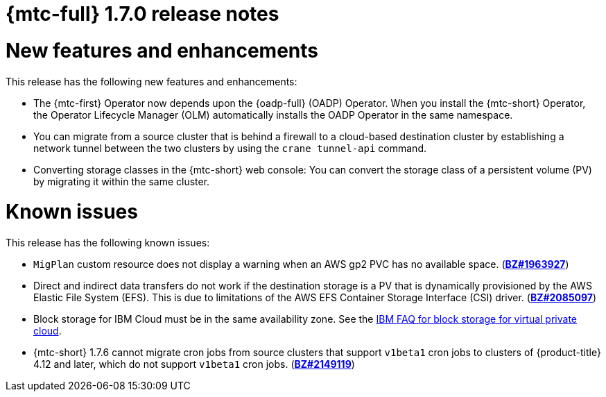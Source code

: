// Module included in the following assemblies:
//
// * migration_toolkit_for_containers/release_notes/mtc-release-notes-1-7.adoc
:_mod-docs-content-type: REFERENCE
[id="migration-mtc-release-notes-1-7_{context}"]
= {mtc-full} 1.7.0 release notes

[id="new-features-and-enhancements-1-7_{context}"]
= New features and enhancements

This release has the following new features and enhancements:

* The {mtc-first} Operator now depends upon the {oadp-full} (OADP) Operator. When you install the {mtc-short} Operator, the Operator Lifecycle Manager (OLM) automatically installs the OADP Operator in the same namespace.

* You can migrate from a source cluster that is behind a firewall to a cloud-based destination cluster by establishing a network tunnel between the two clusters by using the `crane tunnel-api` command.

* Converting storage classes in the {mtc-short} web console: You can convert the storage class of a persistent volume (PV) by migrating it within the same cluster.

[id="known-issues-1-7_{context}"]
= Known issues

This release has the following known issues:

* `MigPlan` custom resource does not display a warning when an AWS gp2 PVC has no available space. (link:https://bugzilla.redhat.com/show_bug.cgi?id=1963927[*BZ#1963927*])
* Direct and indirect data transfers do not work if the destination storage is a PV that is dynamically provisioned by the AWS Elastic File System (EFS). This is due to limitations of the AWS EFS Container Storage Interface (CSI) driver. (link:https://bugzilla.redhat.com/show_bug.cgi?id=2085097[*BZ#2085097*])
* Block storage for IBM Cloud must be in the same availability zone. See the link:https://cloud.ibm.com/docs/vpc?topic=vpc-block-storage-vpc-faq[IBM FAQ for block storage for virtual private cloud].
* {mtc-short} 1.7.6 cannot migrate cron jobs from source clusters that support `v1beta1` cron jobs to clusters of {product-title} 4.12 and later, which do not support `v1beta1` cron jobs. (link:https://bugzilla.redhat.com/show_bug.cgi?id=2149119[*BZ#2149119*])
